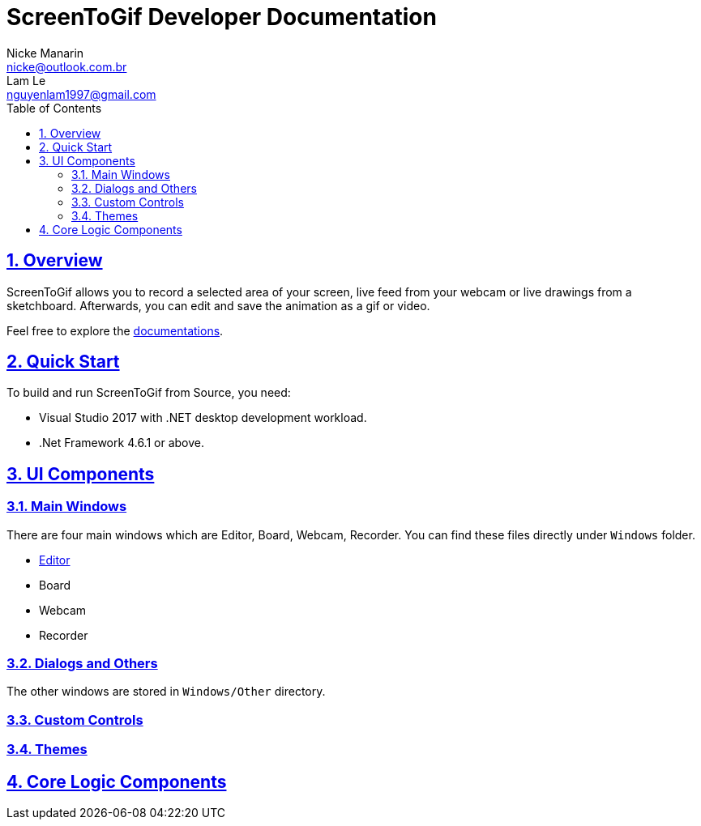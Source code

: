 = ScreenToGif Developer Documentation
Nicke Manarin <nicke@outlook.com.br>; Lam Le <nguyenlam1997@gmail.com>
:icons: font
:toc: left
:toclevels: 3
ifdef::backend-html5[]
:source-highlighter: coderay
endif::[]
:sectnumlevels: 5
:sectnums:
:sectlinks:
:ext-relative: adoc

// URIs:
:uri-repo: https://github.com/nguyenlamlll/ScreenToGif
:uri-docs: {uri-repo}/Docs

== Overview
ScreenToGif allows you to record a selected area of your screen, live feed from your webcam or live drawings from a sketchboard. Afterwards, you can edit and save the animation as a gif or video.

Feel free to explore the {uri-docs}/[documentations].

== Quick Start

To build and run ScreenToGif from Source, you need:

* Visual Studio 2017 with .NET desktop development workload.
* .Net Framework 4.6.1 or above.

== UI Components

=== Main Windows
There are four main windows which are Editor, Board, Webcam, Recorder. You can find these files directly under `Windows` folder.

* {uri-docs}/Editor[Editor]
* Board
* Webcam
* Recorder
 

=== Dialogs and Others
The other windows are stored in `Windows/Other` directory.

=== Custom Controls



=== Themes


== Core Logic Components